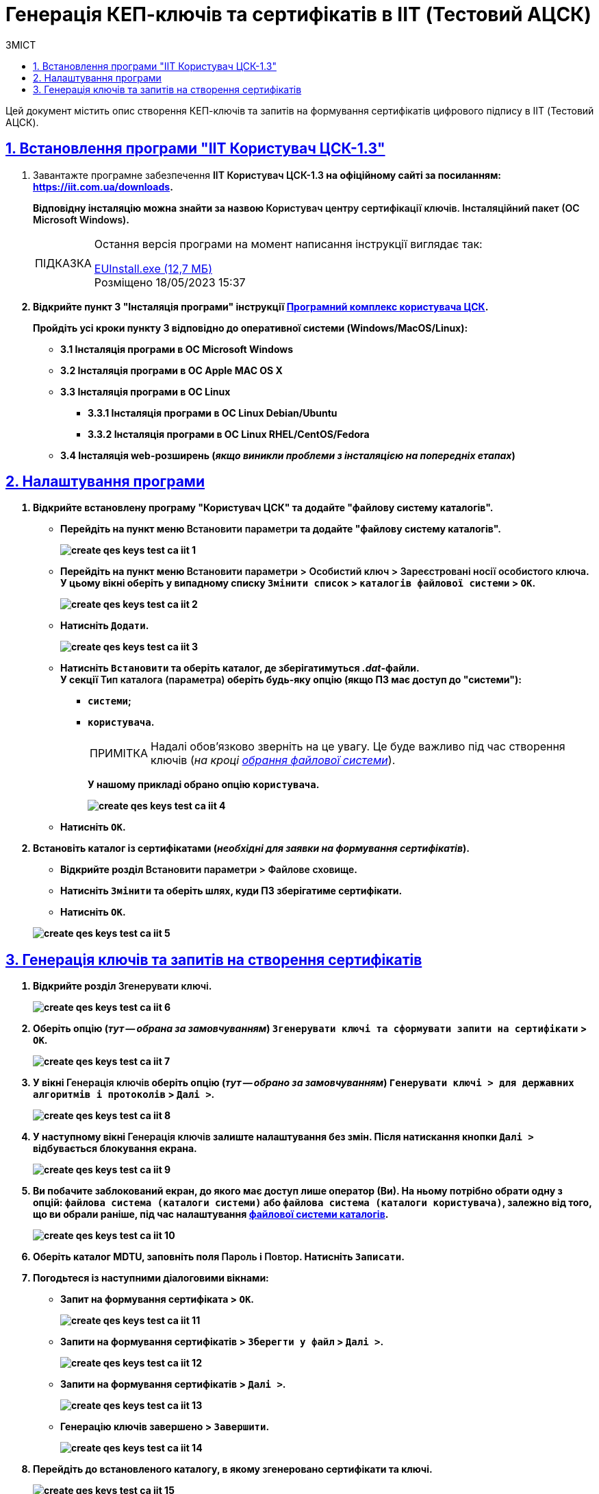 :toc-title: ЗМІСТ
:toc: auto
:toclevels: 5
:experimental:
:important-caption:     ВАЖЛИВО
:note-caption:          ПРИМІТКА
:tip-caption:           ПІДКАЗКА
:warning-caption:       ПОПЕРЕДЖЕННЯ
:caution-caption:       УВАГА
:example-caption:           Приклад
:figure-caption:            Зображення
:table-caption:             Таблиця
:appendix-caption:          Додаток
:sectnums:
:sectnumlevels: 5
:sectanchors:
:sectlinks:
:partnums:

= Генерація КЕП-ключів та сертифікатів в IIT (Тестовий АЦСК)

Цей документ містить опис створення КЕП-ключів та запитів на формування сертифікатів цифрового підпису в IIT (Тестовий АЦСК).

== Встановлення програми "ІІТ Користувач ЦСК-1.3"

. Завантажте програмне забезпечення +++<b style="font-weight: 600">ІІТ Користувач ЦСК-1.3<b>+++ на офіційному сайті за посиланням: https://iit.com.ua/downloads[].
+
Відповідну інсталяцію можна знайти за назвою +++<b style="font-weight: 600">Користувач центру сертифікації ключів. Інсталяційний пакет (ОС Microsoft Windows)<b>+++.
+
[TIP]
====
Остання версія програми на момент написання інструкції виглядає так:

https://iit.com.ua/download/productfiles/EUInstall.exe[EUInstall.exe (12,7 МБ)] +
Розміщено 18/05/2023 15:37

====

. Відкрийте пункт 3 "Інсталяція програми" інструкції https://iit.com.ua/download/productfiles/EUSignWebOManual.pdf[Програмний комплекс користувача ЦСК].
+
Пройдіть усі кроки пункту 3 відповідно до оперативної системи (Windows/MacOS/Linux):
+
--
* 3.1 Інсталяція програми в ОС Microsoft Windows
* 3.2 Інсталяція програми в ОС Apple MAC OS X
* 3.3 Інсталяція програми в ОС Linux
** 3.3.1 Інсталяція програми в ОС Linux Debian/Ubuntu
** 3.3.2 Інсталяція програми в ОС Linux RHEL/CentOS/Fedora
* 3.4 Інсталяція web-розширень (_якщо виникли проблеми з інсталяцією на попередніх етапах_)
--

== Налаштування програми

[#file-system-catalogs]
. Відкрийте встановлену програму "Користувач ЦСК" та додайте "файлову систему каталогів".

* Перейдіть на пункт меню +++<b style="font-weight: 600">Встановити параметри<b>+++ та додайте "файлову систему каталогів".
+
image:admin:qes-keys-test-iit/create-qes-keys-test-ca-iit-1.png[]

* Перейдіть на пункт меню +++<b style="font-weight: 600">Встановити параметри > Особистий ключ > Зареєстровані носії особистого ключа<b>+++. У цьому вікні оберіть у випадному списку kbd:[Змінити список] > `+++<b style="font-weight: 600">каталогів файлової системи<b>+++` > kbd:[OK].
+
image:admin:qes-keys-test-iit/create-qes-keys-test-ca-iit-2.png[]

* Натисніть `+++<b style="font-weight: 600">Додати<b>+++`.
+
image:admin:qes-keys-test-iit/create-qes-keys-test-ca-iit-3.png[]

* Натисніть kbd:[Встановити] та оберіть каталог, де зберігатимуться _.dat_-файли. +
У секції +++<b style="font-weight: 600">Тип каталога (параметра)<b>+++ оберіть будь-яку опцію (якщо ПЗ має доступ до "системи"):

** `системи`;
** `користувача`.
+
NOTE: Надалі обов'язково зверніть на це увагу. Це буде важливо під час створення ключів (_на кроці xref:#screen-lock-file-system-catalogs[обрання файлової системи]_).
+
У нашому прикладі обрано опцію `користувача`.
+
image:admin:qes-keys-test-iit/create-qes-keys-test-ca-iit-4.png[]

* Натисніть kbd:[OK].

. Встановіть каталог із сертифікатами (_необхідні для заявки на формування сертифікатів_).

* Відкрийте розділ +++<b style="font-weight: 600">Встановити параметри > Файлове сховище<b>+++.

* Натисніть kbd:[Змінити] та оберіть шлях, куди ПЗ зберігатиме сертифікати.

* Натисніть kbd:[OK].

+
image:admin:qes-keys-test-iit/create-qes-keys-test-ca-iit-5.png[]

== Генерація ключів та запитів на створення сертифікатів

. Відкрийте розділ +++<b style="font-weight: 600">Згенерувати ключі<b>+++.
+
image:admin:qes-keys-test-iit/create-qes-keys-test-ca-iit-6.png[]

. Оберіть опцію (_тут -- обрана за замовчуванням_) `Згенерувати ключі та сформувати запити на сертифікати` > kbd:[OK].
+
image:admin:qes-keys-test-iit/create-qes-keys-test-ca-iit-7.png[]

. У вікні +++<b style="font-weight: 600">Генерація ключів<b>+++ оберіть опцію (_тут -- обрано за замовчуванням_) `Генерувати ключі > для державних алгоритмів і протоколів` > kbd:[Далі >].
+
image:admin:qes-keys-test-iit/create-qes-keys-test-ca-iit-8.png[]

. У наступному вікні +++<b style="font-weight: 600">Генерація ключів<b>+++ залиште налаштування без змін. Після натискання кнопки kbd:[Далі >] відбувається блокування екрана.
+
image:admin:qes-keys-test-iit/create-qes-keys-test-ca-iit-9.png[]

[#screen-lock-file-system-catalogs]
[start=5]
. Ви побачите заблокований екран, до якого має доступ лише оператор (Ви). На ньому потрібно обрати одну з опцій: `файлова система (каталоги системи)` або `файлова система (каталоги користувача)`, залежно від того, що ви обрали раніше, під час налаштування xref:#file-system-catalogs[файлової системи каталогів].
+
image:admin:qes-keys-test-iit/create-qes-keys-test-ca-iit-10.png[]

. Оберіть каталог *MDTU*, заповніть поля +++<b style="font-weight: 600">Пароль<b>+++ і +++<b style="font-weight: 600">Повтор<b>+++. Натисніть kbd:[Записати].

. Погодьтеся із наступними діалоговими вікнами:

* Запит на формування сертифіката > kbd:[OK].
+
image:admin:qes-keys-test-iit/create-qes-keys-test-ca-iit-11.png[]

* Запити на формування сертифікатів > `Зберегти у файл` > kbd:[Далі >].
+
image:admin:qes-keys-test-iit/create-qes-keys-test-ca-iit-12.png[]

* Запити на формування сертифікатів > kbd:[Далі >].
+
image:admin:qes-keys-test-iit/create-qes-keys-test-ca-iit-13.png[]

* Генерацію ключів завершено > kbd:[Завершити].
+
image:admin:qes-keys-test-iit/create-qes-keys-test-ca-iit-14.png[]

. Перейдіть до встановленого каталогу, в якому згенеровано сертифікати та ключі.
+
image:admin:qes-keys-test-iit/create-qes-keys-test-ca-iit-15.png[]

. Заповніть заявку на ресурсі https://ca.iit.com.ua/certificate-request[], завантаживши згенеровані сертифікати та заповнивши усі обов'язкові та інші необхідні поля.
+
image:admin:qes-keys-test-iit/create-qes-keys-test-ca-iit-16.png[]

. Після успішного генерування запита, зв'яжіться із представником ІІТ в окремому чаті, надайте інформацію стосовно запита (ПІБ у запиті) та попросіть підтвердити заявку. Після підтвердження та реєстрації ваших ключів, їх можна використовувати для підпису даних.